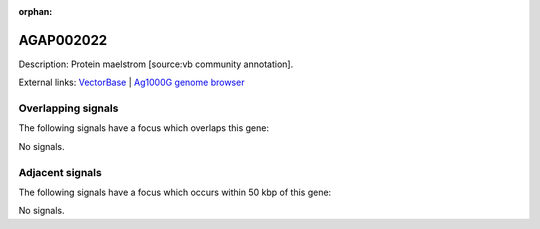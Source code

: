 :orphan:

AGAP002022
=============





Description: Protein maelstrom [source:vb community annotation].

External links:
`VectorBase <https://www.vectorbase.org/Anopheles_gambiae/Gene/Summary?g=AGAP002022>`_ |
`Ag1000G genome browser <https://www.malariagen.net/apps/ag1000g/phase1-AR3/index.html?genome_region=2R:14023310-14025269#genomebrowser>`_

Overlapping signals
-------------------

The following signals have a focus which overlaps this gene:



No signals.



Adjacent signals
----------------

The following signals have a focus which occurs within 50 kbp of this gene:



No signals.



